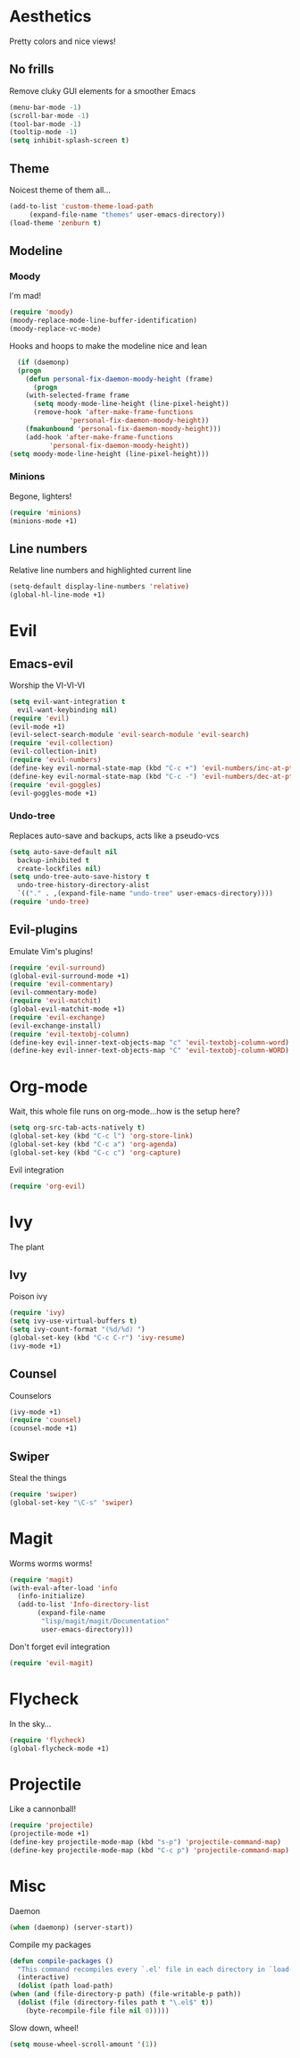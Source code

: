 * Aesthetics
  Pretty colors and nice views!
** No frills
   Remove cluky GUI elements for a smoother Emacs
   #+begin_src emacs-lisp
     (menu-bar-mode -1)
     (scroll-bar-mode -1)
     (tool-bar-mode -1)
     (tooltip-mode -1)
     (setq inhibit-splash-screen t)
   #+end_src
** Theme
   Noicest theme of them all...
   #+begin_src emacs-lisp
     (add-to-list 'custom-theme-load-path
		  (expand-file-name "themes" user-emacs-directory))
     (load-theme 'zenburn t)
   #+end_src
** Modeline
*** Moody
    I'm mad!
    #+begin_src emacs-lisp
      (require 'moody)
      (moody-replace-mode-line-buffer-identification)
      (moody-replace-vc-mode)
    #+end_src
    Hooks and hoops to make the modeline nice and lean
    #+begin_src emacs-lisp
      (if (daemonp)
	  (progn
	    (defun personal-fix-daemon-moody-height (frame) 
	      (progn
		(with-selected-frame frame
		  (setq moody-mode-line-height (line-pixel-height))
		  (remove-hook 'after-make-frame-functions
			       'personal-fix-daemon-moody-height))
		(fmakunbound 'personal-fix-daemon-moody-height)))
	    (add-hook 'after-make-frame-functions
		      'personal-fix-daemon-moody-height))
	(setq moody-mode-line-height (line-pixel-height)))
    #+end_src
*** Minions
    Begone, lighters!
    #+begin_src emacs-lisp
      (require 'minions)
      (minions-mode +1)
    #+end_src
** Line numbers
   Relative line numbers and highlighted current line
   #+begin_src emacs-lisp
     (setq-default display-line-numbers 'relative)
     (global-hl-line-mode +1)
   #+end_src
* Evil
** Emacs-evil
  Worship the VI-VI-VI
  #+begin_src emacs-lisp
    (setq evil-want-integration t
	  evil-want-keybinding nil)
    (require 'evil)
    (evil-mode +1)
    (evil-select-search-module 'evil-search-module 'evil-search)
    (require 'evil-collection)
    (evil-collection-init)
    (require 'evil-numbers)
    (define-key evil-normal-state-map (kbd "C-c +") 'evil-numbers/inc-at-pt)
    (define-key evil-normal-state-map (kbd "C-c -") 'evil-numbers/dec-at-pt)
    (require 'evil-goggles)
    (evil-goggles-mode +1)
  #+end_src
*** Undo-tree
    Replaces auto-save and backups, acts like a pseudo-vcs
    #+begin_src emacs-lisp
      (setq auto-save-default nil
	    backup-inhibited t
	    create-lockfiles nil)
      (setq undo-tree-auto-save-history t
	    undo-tree-history-directory-alist
	    `(("." . ,(expand-file-name "undo-tree" user-emacs-directory))))
      (require 'undo-tree)
    #+end_src
** Evil-plugins
  Emulate Vim's plugins!
  #+begin_src emacs-lisp
    (require 'evil-surround)
    (global-evil-surround-mode +1)
    (require 'evil-commentary)
    (evil-commentary-mode)
    (require 'evil-matchit)
    (global-evil-matchit-mode +1)
    (require 'evil-exchange)
    (evil-exchange-install)
    (require 'evil-textobj-column)
    (define-key evil-inner-text-objects-map "c" 'evil-textobj-column-word)
    (define-key evil-inner-text-objects-map "C" 'evil-textobj-column-WORD)
  #+end_src
* Org-mode
  Wait, this whole file runs on org-mode...how is the setup here?
  #+begin_src emacs-lisp
    (setq org-src-tab-acts-natively t)
    (global-set-key (kbd "C-c l") 'org-store-link)
    (global-set-key (kbd "C-c a") 'org-agenda)
    (global-set-key (kbd "C-c c") 'org-capture)
  #+end_src
  Evil integration
  #+begin_src emacs-lisp
    (require 'org-evil)
  #+end_src
* Ivy
  The plant
** Ivy
   Poison ivy
   #+begin_src emacs-lisp
     (require 'ivy)
     (setq ivy-use-virtual-buffers t)
     (setq ivy-count-format "(%d/%d) ")
     (global-set-key (kbd "C-c C-r") 'ivy-resume)
     (ivy-mode +1)
   #+end_src
** Counsel
   Counselors
   #+begin_src emacs-lisp
     (ivy-mode +1)
     (require 'counsel)
     (counsel-mode +1)
   #+end_src
** Swiper
   Steal the things
   #+begin_src emacs-lisp
     (require 'swiper)
     (global-set-key "\C-s" 'swiper)
   #+end_src
* Magit
  Worms worms worms!
  #+begin_src emacs-lisp
    (require 'magit)
    (with-eval-after-load 'info
      (info-initialize)
      (add-to-list 'Info-directory-list
		   (expand-file-name
		    "lisp/magit/magit/Documentation"
		    user-emacs-directory)))
  #+end_src
  Don't forget evil integration
  #+begin_src emacs-lisp
    (require 'evil-magit)
  #+end_src
* Flycheck
  In the sky...
  #+begin_src emacs-lisp
    (require 'flycheck)
    (global-flycheck-mode +1)
  #+end_src
* Projectile
  Like a cannonball!
  #+begin_src emacs-lisp
    (require 'projectile)
    (projectile-mode +1)
    (define-key projectile-mode-map (kbd "s-p") 'projectile-command-map)
    (define-key projectile-mode-map (kbd "C-c p") 'projectile-command-map)
  #+end_src
* Misc
  Daemon
  #+begin_src emacs-lisp
    (when (daemonp) (server-start))
  #+end_src
  Compile my packages
  #+begin_src emacs-lisp
    (defun compile-packages ()
      "This command recompiles every `.el' file in each directory in `load-path' (but not their subdirectories) that needs recompilation.  A file needs recompilation if a `.elc' file exists but is older than the `.el' file.  When a `.el' file has no corresponding `.elc' file, it compiles them.  The returned value is unpredictable."
      (interactive)
      (dolist (path load-path)
	(when (and (file-directory-p path) (file-writable-p path))
	  (dolist (file (directory-files path t "\.el$" t))
	    (byte-recompile-file file nil 0)))))
  #+end_src
  Slow down, wheel!
  #+begin_src emacs-lisp
    (setq mouse-wheel-scroll-amount '(1))
  #+end_src
